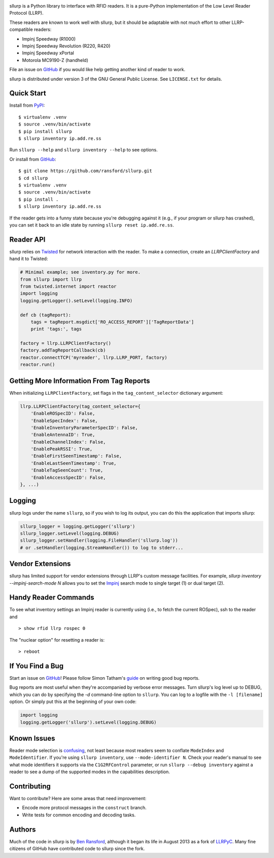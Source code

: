.. image:: http://img.shields.io/pypi/v/sllurp.svg
    :target: https://pypi.python.org/pypi/sllurp

.. image:: https://img.shields.io/pypi/pyversions/sllurp.svg
    :target: https://pypi.python.org/pypi/sllurp

.. image:: https://travis-ci.org/ransford/sllurp.svg?branch=master
    :target: https://travis-ci.org/ransford/sllurp

sllurp is a Python library to interface with RFID readers.  It is a pure-Python
implementation of the Low Level Reader Protocol (LLRP).

These readers are known to work well with sllurp, but it should be adaptable
with not much effort to other LLRP-compatible readers:

- Impinj Speedway (R1000)
- Impinj Speedway Revolution (R220, R420)
- Impinj Speedway xPortal
- Motorola MC9190-Z (handheld)

File an issue on GitHub_ if you would like help getting another kind of reader
to work.

sllurp is distributed under version 3 of the GNU General Public License.  See
``LICENSE.txt`` for details.

.. _GitHub: https://github.com/ransford/sllurp/

Quick Start
-----------

Install from PyPI_::

    $ virtualenv .venv
    $ source .venv/bin/activate
    $ pip install sllurp
    $ sllurp inventory ip.add.re.ss

Run ``sllurp --help`` and ``sllurp inventory --help`` to see options.

Or install from GitHub_::

    $ git clone https://github.com/ransford/sllurp.git
    $ cd sllurp
    $ virtualenv .venv
    $ source .venv/bin/activate
    $ pip install .
    $ sllurp inventory ip.add.re.ss

If the reader gets into a funny state because you're debugging against it
(e.g., if your program or sllurp has crashed), you can set it back to an idle
state by running ``sllurp reset ip.add.re.ss``.

.. _PyPI: https://pypi.python.org/pypi/sllurp
.. _GitHub: https://github.com/ransford/sllurp/

Reader API
----------

sllurp relies on Twisted_ for network interaction with the reader.  To make a
connection, create an `LLRPClientFactory` and hand it to Twisted:

.. code:: python

    # Minimal example; see inventory.py for more.
    from sllurp import llrp
    from twisted.internet import reactor
    import logging
    logging.getLogger().setLevel(logging.INFO)

    def cb (tagReport):
        tags = tagReport.msgdict['RO_ACCESS_REPORT']['TagReportData']
        print 'tags:', tags

    factory = llrp.LLRPClientFactory()
    factory.addTagReportCallback(cb)
    reactor.connectTCP('myreader', llrp.LLRP_PORT, factory)
    reactor.run()

.. _Twisted: http://twistedmatrix.com/

Getting More Information From Tag Reports
-----------------------------------------

When initializing ``LLRPClientFactory``, set flags in the
``tag_content_selector`` dictionary argument:

.. code:: python

    llrp.LLRPClientFactory(tag_content_selector={
        'EnableROSpecID': False,
        'EnableSpecIndex': False,
        'EnableInventoryParameterSpecID': False,
        'EnableAntennaID': True,
        'EnableChannelIndex': False,
        'EnablePeakRSSI': True,
        'EnableFirstSeenTimestamp': False,
        'EnableLastSeenTimestamp': True,
        'EnableTagSeenCount': True,
        'EnableAccessSpecID': False,
    }, ...)


Logging
-------

sllurp logs under the name ``sllurp``, so if you wish to log its output, you
can do this the application that imports sllurp:

.. code:: python

    sllurp_logger = logging.getLogger('sllurp')
    sllurp_logger.setLevel(logging.DEBUG)
    sllurp_logger.setHandler(logging.FileHandler('sllurp.log'))
    # or .setHandler(logging.StreamHandler()) to log to stderr...


Vendor Extensions
-----------------

sllurp has limited support for vendor extensions through LLRP's custom message
facilities.  For example, `sllurp inventory --impinj-search-mode N` allows you
to set the Impinj_ search mode to single target (1) or dual target (2).

.. _Impinj: https://support.impinj.com/hc/en-us/articles/202756158-Understanding-EPC-Gen2-Search-Modes-and-Sessions

Handy Reader Commands
---------------------

To see what inventory settings an Impinj reader is currently using (i.e., to
fetch the current ROSpec), ssh to the reader and

::

    > show rfid llrp rospec 0

The "nuclear option" for resetting a reader is:

::

    > reboot

If You Find a Bug
-----------------

Start an issue on GitHub_!  Please follow Simon Tatham's guide_ on writing good
bug reports.

Bug reports are most useful when they're accompanied by verbose error messages.
Turn sllurp's log level up to DEBUG, which you can do by specifying the `-d`
command-line option to ``sllurp``.  You can log to a logfile with the ``-l
[filename]`` option.  Or simply put this at the beginning of your own code:

.. code:: python

  import logging
  logging.getLogger('sllurp').setLevel(logging.DEBUG)

.. _GitHub: https://github.com/ransford/sllurp/
.. _guide: https://www.chiark.greenend.org.uk/~sgtatham/bugs.html

Known Issues
------------

Reader mode selection is confusing_, not least because most readers seem to
conflate ``ModeIndex`` and ``ModeIdentifier``.  If you're using ``sllurp
inventory``, use ``--mode-identifier N``.  Check your reader's manual to see
what mode identifiers it supports via the ``C1G2RFControl`` parameter, or run
``sllurp --debug inventory`` against a reader to see a dump of the supported
modes in the capabilities description.

.. _confusing: https://github.com/ransford/sllurp/issues/63#issuecomment-309233937

Contributing
------------

Want to contribute?  Here are some areas that need improvement:

- Encode more protocol messages in the ``construct`` branch.
- Write tests for common encoding and decoding tasks.

Authors
-------

Much of the code in sllurp is by `Ben Ransford`_, although it began its life in
August 2013 as a fork of LLRPyC_.  Many fine citizens of GitHub have
contributed code to sllurp since the fork.

.. _Ben Ransford: https://ben.ransford.org/
.. _LLRPyC: https://sourceforge.net/projects/llrpyc/

